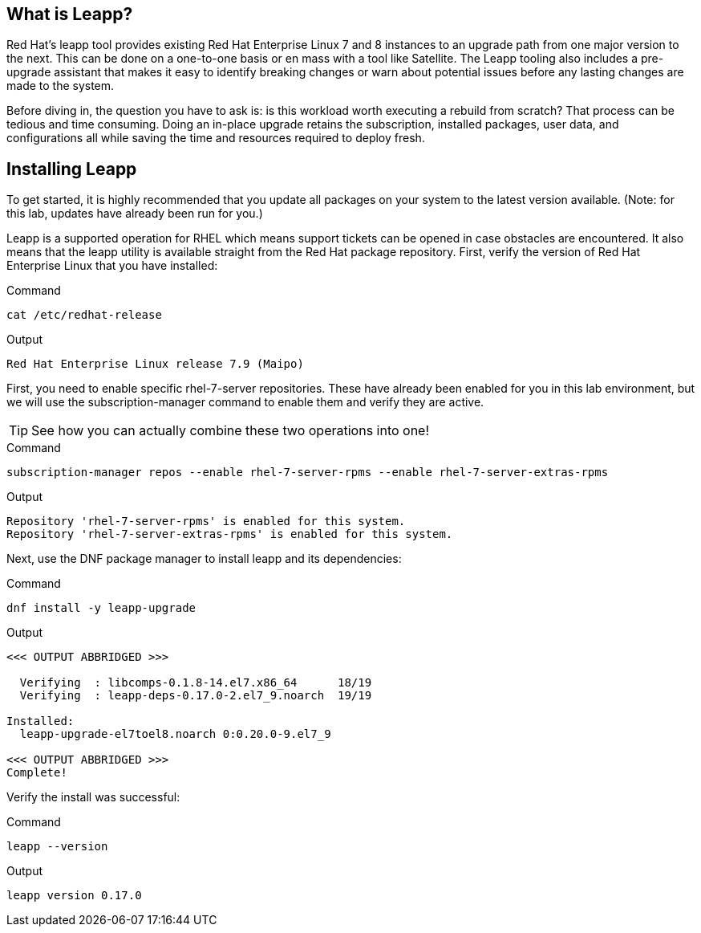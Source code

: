 == What is Leapp?

Red Hat’s leapp tool provides existing Red Hat Enterprise Linux 7 and 8
instances to an upgrade path from one major version to the next. This
can be done on a one-to-one basis or en mass with a tool like Satellite.
The Leapp tooling also includes a pre-upgrade assistant that makes it
easy to identify breaking changes or warn about potential issues before
any lasting changes are made to the system.

Before diving in, the question you have to ask is: is this workload
worth executing a rebuild from scratch? That process can be tedious and
time consuming. Doing an in-place upgrade retains the subscription,
installed packages, user data, and configurations all while saving the
time and resources required to deploy fresh.

== Installing Leapp

To get started, it is highly recommended that you update all packages on
your system to the latest version available. (Note: for this lab,
updates have already been run for you.)

Leapp is a supported operation for RHEL which means support tickets can
be opened in case obstacles are encountered. It also means that the
leapp utility is available straight from the Red Hat package repository.
First, verify the version of Red Hat Enterprise Linux that you have
installed:

.Command
[source,bash,subs="+macros,+attributes",role=execute]
----
cat /etc/redhat-release
----

.Output
[source,text]
----
Red Hat Enterprise Linux release 7.9 (Maipo)
----

First, you need to enable specific rhel-7-server repositories. These have already been enabled for you in this lab environment, but we will use the subscription-manager command to enable them and verify they are active.

TIP: See how you can actually combine these two operations into one!

.Command
[source,bash,subs="+macros,+attributes",role=execute]
----
subscription-manager repos --enable rhel-7-server-rpms --enable rhel-7-server-extras-rpms
----

.Output
[source,text]
----
Repository 'rhel-7-server-rpms' is enabled for this system.
Repository 'rhel-7-server-extras-rpms' is enabled for this system.
----

Next, use the DNF package manager to install leapp and its dependencies:

.Command
[source,bash,subs="+macros,+attributes",role=execute]
----
dnf install -y leapp-upgrade
----

.Output
[source,text]
----
<<< OUTPUT ABBRIDGED >>>

  Verifying  : libcomps-0.1.8-14.el7.x86_64      18/19
  Verifying  : leapp-deps-0.17.0-2.el7_9.noarch  19/19

Installed:
  leapp-upgrade-el7toel8.noarch 0:0.20.0-9.el7_9

<<< OUTPUT ABBRIDGED >>>
Complete!
----

Verify the install was successful:

.Command
[source,bash,subs="+macros,+attributes",role=execute]
----
leapp --version
----

.Output
[source,text]
----
leapp version 0.17.0
----

